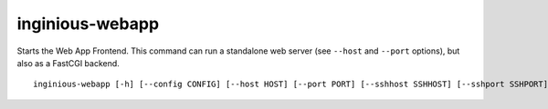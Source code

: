 inginious-webapp
================

Starts the Web App Frontend. This command can run a standalone web server (see ``--host`` and ``--port`` options),
but also as a FastCGI backend.

.. program:: inginious-webapp

::

    inginious-webapp [-h] [--config CONFIG] [--host HOST] [--port PORT] [--sshhost SSHHOST] [--sshport SSHPORT]

.. option:: --config

   Specify the configuration file to use. By default, it is configuration.yaml or configuration.json, depending on which is found first.

.. option:: --host HOST

   Specify the host to which to bind to. By default, it is localhost.

.. option:: --port PORT

   Specify the port to which to bind to. By default, it is 8080.

.. option:: --sshhost SSHHOST

   Specify the host to which the remote debug manager will bind. If it is not set, remote debugging will be deactivated.

.. option:: --sshport SSHPORT

   Specify the port to which the remote debug manager will bind.

.. option:: -h, --help

   Display the help message.